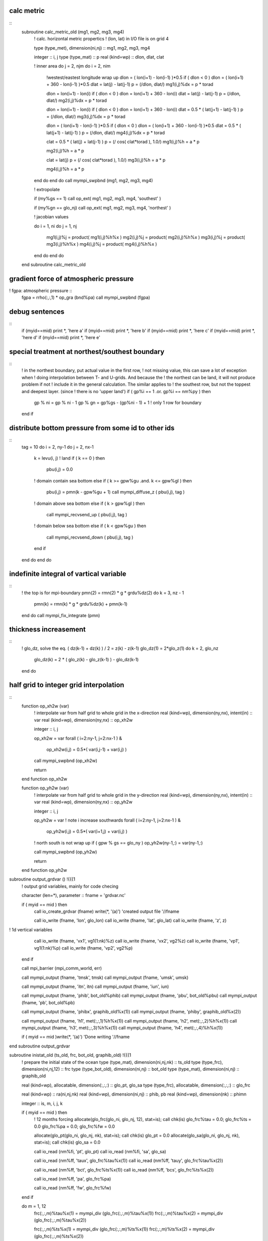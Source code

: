 .. snippets have been discard but may be usefull in future

calc metric
===========

::
  subroutine calc_metric_old (mg1, mg2, mg3, mg4)
    ! calc. horizontal metric propertics
    ! (lon, lat) in I/O file is on grid 4

    type (type_met), dimension(ni,nj) :: mg1, mg2, mg3, mg4

    integer :: i, j
    type (type_mat) :: p
    real (kind=wp) :: dlon, dlat, clat

    ! inner area
    do j = 2, njm
    do i = 2, nim
      !westest/eastest longitude wrap up
      dlon = ( lon(i+1) - lon(i-1) )*0.5
      if ( dlon < 0 ) dlon = ( lon(i+1) + 360 - lon(i-1) )*0.5
      dlat = lat(j) - lat(j-1)
      p    = (/dlon, dlat/)
      mg1(i,j)%dx = p * torad

      dlon = lon(i+1) - lon(i)
      if ( dlon < 0 ) dlon = lon(i+1) + 360 - lon(i)
      dlat = lat(j) - lat(j-1)
      p    = (/dlon, dlat/)
      mg2(i,j)%dx = p * torad

      dlon = lon(i+1) - lon(i)
      if ( dlon < 0 ) dlon = lon(i+1) + 360 - lon(i)
      dlat = 0.5 * ( lat(j+1) - lat(j-1) )
      p    = (/dlon, dlat/)
      mg3(i,j)%dx = p * torad

      dlon = ( lon(i+1) - lon(i-1) )*0.5
      if ( dlon < 0 ) dlon = ( lon(i+1) + 360 - lon(i-1) )*0.5
      dlat = 0.5 * ( lat(j+1) - lat(j-1) )
      p    = (/dlon, dlat/)
      mg4(i,j)%dx = p * torad

      clat = 0.5 * ( lat(j) + lat(j-1) )
      p    = (/ cos( clat*torad ), 1.0/)
      mg1(i,j)%h = a * p

      mg2(i,j)%h = a * p

      clat = lat(j)
      p    = (/ cos( clat*torad ), 1.0/)
      mg3(i,j)%h = a * p

      mg4(i,j)%h = a * p
    end do
    end do
    call mympi_swpbnd (mg1, mg2, mg3, mg4)

    ! extropolate

    if (my%gs == 1)      call op_ext( mg1, mg2, mg3, mg4, 'southest' )

    if (my%gn == glo_nj) call op_ext( mg1, mg2, mg3, mg4, 'northest' )

    ! jacobian values

    do i = 1, ni
    do j = 1, nj
      mg1(i,j)%j  = product( mg1(i,j)%h%x )
      mg2(i,j)%j  = product( mg2(i,j)%h%x )
      mg3(i,j)%j  = product( mg3(i,j)%h%x )
      mg4(i,j)%j  = product( mg4(i,j)%h%x )
    end do
    end do
  end subroutine calc_metric_old

gradient force of atmospheric pressure
======================================
! fgpa: atmospheric pressure ::
  fgpa = rrho(:,:,1) * op_gra (bnd%pa)
  call mympi_swpbnd (fgpa)

debug sentences
===============
::
  if (myid==mid) print *, 'here a'
  if (myid==mid) print *, 'here b'
  if (myid==mid) print *, 'here c'
  if (myid==mid) print *, 'here d'
  if (myid==mid) print *, 'here e'

special treatment at northest/southest boundary
===============================================
::
  ! in the northest boundary, put actual value in the first row, 
  !   not missing value, this can save a lot of exception when 
  !   doing interpolation between T- and U-grids. And because the 
  !   the northest can be land, it will not produce problem if not
  !   include it in the general calculation. The similar applies to
  !   the southest row, but not the toppest and deepest layer. (since
  !   there is no 'upper land')
  if ( gp%i == 1 .or. gp%i == nm%py ) then
    gp % ni = gp % ni - 1
    gp % gn = gp%gs - (gp%ni - 1) + 1 ! only 1 row for boundary
  end if



distribute bottom pressure from some id to other ids
====================================================

::
  tag = 10
  do i = 2, ny-1
  do j = 2, nx-1
    k = levu(i, j)
    ! land
    if ( k == 0 ) then
      pbu(i,j) = 0.0
    ! domain contain sea bottom
    else if ( k >= gpw%gu .and. k <= gpw%gl ) then
      pbu(i,j) = pmn(k - gpw%gu + 1)
      call mympi_diffuse_z ( pbu(i,j), tag )
    ! domain above sea bottom
    else if ( k > gpw%gl ) then
      call mympi_recvsend_up ( pbu(i,j), tag )
    ! domain below sea bottom
    else if ( k < gpw%gu ) then
      call mympi_recvsend_down ( pbu(i,j), tag )
    end if
  end do
  end do

indefinite integral of vartical variable
========================================

::
    ! the top is for mpi-boundary
    pmn(2) = rmn(2) * g * grdu%dz(2)
    do k = 3, nz - 1
      pmn(k) = rmn(k) * g * grdu%dz(k) + pmn(k-1)
    end do
    call mympi_fix_integrate (pmn)

thickness increasement
======================

::
  ! glo_dz, solve the eq. ( dz(k-1) + dz(k) ) / 2 = z(k) - z(k-1)
  glo_dz(1) = 2*glo_z(1)
  do k = 2, glo_nz
    glo_dz(k) = 2 * ( glo_z(k) - glo_z(k-1) ) - glo_dz(k-1) 
  end do

half grid to integer grid interpolation
=======================================

::
  function op_xh2w (var)
    ! interpolate var from half grid to whole grid in the x-direction
    real (kind=wp), dimension(ny,nx), intent(in) :: var
    real (kind=wp), dimension(ny,nx) :: op_xh2w

    integer :: i, j

    op_xh2w = var
    forall ( i=2:ny-1, j=2:nx-1 ) &
        op_xh2w(i,j) = 0.5*( var(i,j-1) + var(i,j) )
    call mympi_swpbnd (op_xh2w)

    return
  end function op_xh2w

  function op_yh2w (var)
    ! interpolate var from half grid to whole grid in the y-direction
    real (kind=wp), dimension(ny,nx), intent(in) :: var
    real (kind=wp), dimension(ny,nx) :: op_yh2w

    integer :: i, j

    op_yh2w = var
    ! note i increase southwards
    forall ( i=2:ny-1, j=2:nx-1 ) &
        op_yh2w(i,j) = 0.5*( var(i+1,j) + var(i,j) )

    ! north south is not wrap up
    if ( gpw % gs == glo_ny ) op_yh2w(ny-1,:) = var(ny-1,:)

    call mympi_swpbnd (op_yh2w)

    return
  end function op_yh2w

subroutine output_grdvar () !{{{1
  ! output grid variables, mainly for code checing

  character (len=*), parameter :: fname = 'grdvar.nc'

  if ( myid == mid ) then
    call io_create_grdvar (fname)
    write(*, '(a)') 'created output file '//fname

    call io_write (fname, 'lon', glo_lon)
    call io_write (fname, 'lat', glo_lat)
    call io_write (fname, 'z',   z)

!     1d vertical variables
    call io_write (fname, 'vx1', vg1(1:nk)%z)
    call io_write (fname, 'vx2', vg2%z)
    call io_write (fname, 'vp1', vg1(1:nk)%p)
    call io_write (fname, 'vp2', vg2%p)
  end if

  call mpi_barrier (mpi_comm_world, err)

  call mympi_output (fname, 'tmsk', tmsk)
  call mympi_output (fname, 'umsk', umsk)

  call mympi_output (fname, 'itn', itn)
  call mympi_output (fname, 'iun', iun)

  call mympi_output (fname, 'phib', bot_old%phib)
  call mympi_output (fname, 'pbu', bot_old%pbu)
  call mympi_output (fname, 'pb', bot_old%pb)

  call mympi_output (fname, 'phibx', graphib_old%x(1))
  call mympi_output (fname, 'phiby', graphib_old%x(2))

  call mympi_output (fname, 'h1', met(:,:,1)%h%x(1))
  call mympi_output (fname, 'h2', met(:,:,2)%h%x(1))
  call mympi_output (fname, 'h3', met(:,:,3)%h%x(1))
  call mympi_output (fname, 'h4', met(:,:,4)%h%x(1))

  if ( myid == mid )write(*, '(a)') 'Done writing '//fname

end subroutine output_grdvar

subroutine inistat_old (ts_old, frc, bot_old, graphib_old) !{{{1
  ! prepare the initial state of the ocean
  type (type_mat), dimension(ni,nj,nk) :: ts_old
  type (type_frc), dimension(ni,nj,12) :: frc
  type (type_bot_old), dimension(ni,nj) :: bot_old
  type (type_mat), dimension(ni,nj) :: graphib_old

  real (kind=wp), allocatable, dimension(:,:,:) :: glo_pt, glo_sa
  type (type_frc), allocatable, dimension(:,:,:) :: glo_frc

  real (kind=wp) :: ra(ni,nj,nk)
  real (kind=wp), dimension(ni,nj) :: phib, pb
  real (kind=wp), dimension(nk) :: phimn

  integer :: is, m, i, j, k

  if ( myid == mid ) then
    ! 12 months forcing
    allocate(glo_frc(glo_ni, glo_nj, 12), stat=is); call chk(is)
    glo_frc%tau = 0.0; glo_frc%ts = 0.0
    glo_frc%pa = 0.0; glo_frc%fw = 0.0

    allocate(glo_pt(glo_ni, glo_nj, nk), stat=is); call chk(is)
    glo_pt = 0.0
    allocate(glo_sa(glo_ni, glo_nj, nk), stat=is); call chk(is)
    glo_sa = 0.0

    call io_read (nm%fi, 'pt',  glo_pt)
    call io_read (nm%fi, 'sa',  glo_sa)

    call io_read (nm%ff, 'taux', glo_frc%tau%x(1)) 
    call io_read (nm%ff, 'tauy', glo_frc%tau%x(2)) 

    call io_read (nm%ff, 'bct', glo_frc%ts%x(1)) 
    call io_read (nm%ff, 'bcs', glo_frc%ts%x(2)) 

    call io_read (nm%ff, 'pa', glo_frc%pa) 

    call io_read (nm%ff, 'fw', glo_frc%fw) 
  end if

  do m = 1, 12
    frc(:,:,m)%tau%x(1) = mympi_div (glo_frc(:,:,m)%tau%x(1))
    frc(:,:,m)%tau%x(2) = mympi_div (glo_frc(:,:,m)%tau%x(2))

    frc(:,:,m)%ts%x(1) = mympi_div (glo_frc(:,:,m)%ts%x(1))
    frc(:,:,m)%ts%x(2) = mympi_div (glo_frc(:,:,m)%ts%x(2))

    frc(:,:,m)%pa = mympi_div (glo_frc(:,:,m)%pa)
    frc(:,:,m)%fw  = mympi_div (glo_frc(:,:,m)%fw)

  end do

  ! forcing on land set to zero (no forcing)
  !!! potential bug, missing is not all at land of input file
!  where (spread(itn, 3, 12) == 0)
  where (frc%tau%x(1) == missing_float)
    frc%tau%x(1) = 0.0 
    frc%tau%x(2) = 0.0 
    frc%ts%x(1) = 0.0 
    frc%ts%x(2) = 0.0 
    frc%pa = 0.0 
    frc%fw = 0.0 
  end where

  ! initial (T, S)
  ts_old%x(1)  = mympi_div (glo_pt)
  ts_old%x(2)  = mympi_div (glo_sa)

  ! sea bottom pressure, geoptential height
  phimn(1) = - g * vg2(1)%dz
  do k = 2, nk
    phimn(k) = phimn(k-1)  - g * vg2(k)%dz
  end do

  do j = 1, nj
  do i = 1, ni
    k = itn(i, j)
    if ( k == 0 ) then
      bot_old(i,j)%phib = 0.0
    else
      bot_old(i,j)%phib = phimn(k)
      bot_old(i,j)%pb = vg1(k)%p
    end if
  end do
  end do

  graphib_old = op_gra_to3 (bot_old%phib)

  ra(:,:,:) = umsk * spread(spread(vg2%dp, 1, nj), 1, ni)
  bot_old(:,:)%pbu  = sum(ra(:,:,:), 3)

  ! in case of 1/pb, set to 0.1Pa in land
  where( itn == 0 ) bot_old%pb  = 0.1
  where( iun == 0 ) bot_old%pbu = 0.1

end subroutine inistat_old

function op_vint_r3d_old (var, topo, vg)!{{{1
  ! vertical integration from sea surface to sea bottom
  real (kind=wp), intent(in) :: var(:,:,:)
  integer, intent(in) :: topo(:,:)
  type (type_vg), intent(in) :: vg(:)

  real (kind=wp), dimension(ni,nj) :: op_vint_r3d_old

  integer :: i, j, n

  op_vint_r3d_old(:,:) = 0.0

  do j = 1, nj
  do i = 1, ni
    n = topo(i,j)
    if ( n > 0 ) then
      op_vint_r3d_old(i,j) = sum( var(i,j,1:n) * vg(1:n)%dp )
    end if
  end do
  end do

  ! scale factor resulting from integration of sigma coord.
  op_vint_r3d_old = op_vint_r3d_old / bot_old%pbu

end function op_vint_r3d_old

function ter_r2d_old(var, di) !{{{1
  ! interpolate from one grid to another
  ! di indicates directions
  real (kind=wp), intent(in) :: var(:,:)
  character (len=*), intent(in) :: di

  real (kind=wp), dimension(ni,nj) :: ter_r2d_old

  if      ( di == '1->2' ) then
    ter_r2d_old(1:nim,:) = 0.5 * ( var(1:nim,:) + var(2:ni,:) )
    ter_r2d_old(ni,:)    = 0.0

  else if ( di == '1->3' ) then
    ter_r2d_old(1:nim,1:njm) = &
      ( var(1:nim,1:njm) + var(1:nim,2:nj) + &
        var(2:ni, 1:njm) + var(2:ni, 2:nj) ) * 0.25
    ter_r2d_old(ni,:) = 0.0
    ter_r2d_old(:,nj) = 0.0

  else if ( di == '1->4' ) then
    ter_r2d_old(:,1:njm) = 0.5 * ( var(:,1:njm) + var(:,2:nj) )
    ter_r2d_old(:,nj)    = 0.0

  else if ( di == '2->3' ) then
    ter_r2d_old(:,1:njm) = 0.5 * ( var(:,1:njm) + var(:,2:nj) )
    ter_r2d_old(:,nj)    = 0.0

  else if ( di == '3->1' ) then
    ter_r2d_old(2:ni,2:nj) = &
      ( var(2:ni,2:nj)  + var(1:nim,2:nj) + &
        var(2:ni,1:njm) + var(1:nim,1:njm) ) * 0.25
    ter_r2d_old(1,:) = 0.0
    ter_r2d_old(:,1) = 0.0

  else if ( di == '3->2' ) then
    ter_r2d_old(:,2:nj) = 0.5 * ( var(:,2:nj) + var(:,1:njm) )
    ter_r2d_old(:,1)    = 0.0

  else if ( di == '3->4' ) then
    ter_r2d_old(2:ni,:) = 0.5 * ( var(2:ni,:) + var(1:nim,:) )
    ter_r2d_old(1,:)    = 0.0

  else if ( di == '4->3' ) then
    ter_r2d_old(1:nim,:) = 0.5 * ( var(1:nim,:) + var(2:ni,:) )
    ter_r2d_old(ni,:)    = 0.0

  else
    print *, 'unhandled interpolate indicator '//di//' in ter_r2d_old of mod_op'
  end if
end function ter_r2d_old

function op_px_r2d ( var )  !{{{1
  ! (partial var) / (partial x1), not include metric effects
  ! grid of var and direction of difference indicate by gd
  ! It is the caller's responsibility to swap bondaries
  type (type_gvar_r2d), intent(in) :: var
  type (type_gvar_r2d) :: op_px_r2d

  integer :: is, hg

  allocate(op_px_r2d%v(ni,nj), stat = is); call chk(is)

  op_px_r2d%v = 0.0

  op_px_r2d%vg = var%vg

  if      ( var%hg == 1 ) then
    op_px_r2d%hg = 2
  else if ( var%hg == 2 ) then
    op_px_r2d%hg = 1

  else if ( var%hg == 3 ) then
    op_px_r2d%hg = 4
  else if ( var%hg == 4 ) then
    op_px_r2d%hg = 3

  else
    stop 'unhandled value of var%hg in ter_r2d of mod_op'
  end if

  if ( var%hg == 1 .or. var%hg == 4 ) then
    op_px_r2d%v(1:nim,:) = var%v(2:ni,:) - var%v(1:nim,:)
  else
    op_px_r2d%v(2:ni,:)  = var%v(2:ni,:) - var%v(1:nim,:)
  end if

  op_px_r2d%v = op_px_r2d%v / met(:,:,op_px_r2d%hg)%dx%x(1)

end function op_px_r2d

function op_py_r2d ( var )  !{{{1
  ! (partial var) / (partial x2), not include metric effects
  ! grid of var and direction of difference indicate by gd
  ! It is the caller's responsibility to swap bondaries
  type (type_gvar_r2d), intent(in) :: var
  type (type_gvar_r2d) :: op_py_r2d

  integer :: is, hg

  allocate(op_py_r2d%v(ni,nj), stat = is); call chk(is)

  op_py_r2d%v = 0.0

  op_py_r2d%vg = var%vg

  if      ( var%hg == 1 ) then
    op_py_r2d%hg = 4
  else if ( var%hg == 4 ) then
    op_py_r2d%hg = 1

  else if ( var%hg == 2 ) then
    op_py_r2d%hg = 3
  else if ( var%hg == 3 ) then
    op_py_r2d%hg = 2

  else
    stop 'unhandled value of var%hg in ter_r2d of mod_op'
  end if

  if ( var%hg == 1 .or. var%hg == 2 ) then
    op_py_r2d%v(:,1:njm) = var%v(:,2:nj) - var%v(:,1:njm)
  else
    op_py_r2d%v(:,2:nj)  = var%v(:,2:nj) - var%v(:,1:njm)
  end if

  op_py_r2d%v = op_py_r2d%v / met(:,:,op_py_r2d%hg)%dx%x(2)

end function op_py_r2d

function op_dq_r3d ( var, gd )  !{{{1
  ! difference quotient
  ! grid of var and direction of difference indicate by gd
  real (kind=wp), dimension(:,:,:), intent(in) :: var
  character (len=*), intent(in) :: gd
  real (kind=wp), dimension(ni,nj,nk) :: op_dq_r3d

  integer :: k

  do k = 1, nk
    op_dq_r3d(:,:,k) = op_dq_r2d( var(:,:,k), gd )
  end do

end function op_dq_r3d

function op_dq_r2d ( var, gd )  !{{{1
  ! difference quotient
  ! grid of var and direction of difference indicate by gd
  real (kind=wp), dimension(:,:), intent(in) :: var
  character (len=*), intent(in) :: gd
  real (kind=wp), dimension(ni,nj) :: op_dq_r2d

  if      ( gd == 'g1x1' ) then
    ! shift eastward half-grid, result on grid 2 
    op_dq_r2d(1:nim,:) = &
    ( var(2:ni,:) - var(1:nim,:) ) / met(1:nim,:,2)%dx%x(1)
    op_dq_r2d(ni,:) = 0.0

  else if ( gd == 'g2x1' ) then
    ! shift westward half-grid, result on grid 1
    op_dq_r2d(2:ni,:) = &
    ( var(2:ni,:) - var(1:nim,:) ) / met(2:ni,:,1)%dx%x(1)
    op_dq_r2d(1,:) = 0.0

  else if ( gd == 'g3x1' ) then
    ! shift westward half-grid, result on grid 4
    op_dq_r2d(2:ni,:) = &
    ( var(2:ni,:) - var(1:nim,:) ) / met(2:ni,:,4)%dx%x(1)
    op_dq_r2d(1,:) = 0.0

  else if ( gd == 'g4x1' ) then
    ! shift eastward half-grid, result on grid 3
    ! note that the grid 'shift back' to grid 3, because it
    !   was shift forward from g3 to g4, so the left hand side
    !   is op_dq_r2d(1:nim,:), not op_dq_r2d(2:ni,:)
    op_dq_r2d(1:nim,:) = &
    ( var(2:ni,:) - var(1:nim,:) ) / met(1:nim,:,3)%dx%x(1)
    op_dq_r2d(ni,:) = 0.0

  else if ( gd == 'g1x2' ) then
    ! shift northward half-grid, result on grid 4
    op_dq_r2d(:,1:njm) = &
    ( var(:,2:nj) - var(:,1:njm) ) / met(:,1:njm,4)%dx%x(2)
    op_dq_r2d(:,nj) = 0.0

  else if ( gd == 'g2x2' ) then
    ! shift northward half-grid, result on grid 3
    op_dq_r2d(:,1:njm) = &
    ( var(:,2:nj) - var(:,1:njm) ) / met(:,1:njm,3)%dx%x(2)
    op_dq_r2d(:,nj) = 0.0

  else if ( gd == 'g3x2' ) then
    ! shift southward half-grid, result on grid 2
    op_dq_r2d(:,2:nj) = &
    ( var(:,2:nj) - var(:,1:njm) ) / met(:,2:nj,2)%dx%x(2)
    op_dq_r2d(:,1) = 0.0

  else if ( gd == 'g4x2' ) then
    ! shift southward half-grid, result on grid 1
    op_dq_r2d(:,2:nj) = &
    ( var(:,2:nj) - var(:,1:njm) ) / met(:,2:nj,1)%dx%x(2)
    op_dq_r2d(:,1) = 0.0

  else
    stop 'unhandled interpolate indicator in ter_r2d of mod_op'
  end if
end function op_dq_r2d

function gra_r2d_old (var, ga, gb, gc) !{{{1
  ! horizontal gradient operator for 2d scalar
  ! var on grid ga, output on gb, gc
  real (kind=wp),  dimension(ni,nj), intent(in) :: var
  type (type_stg), intent(in) :: ga, gb, gc

  type (type_mat), dimension(ni,nj) :: gra_r2d_old

  gra_r2d_old%x(1) = op_px1(var, ga, gb) / ( a * gb%rh1 )
  gra_r2d_old%x(2) = op_px2(var, ga, gc) / a

end function gra_r2d_old

function px3_gr3d_old ( var, hg, vg )  !{{{1
  ! (partial var) / (partial x3)
  ! upward is positive
  ! result horizontally in hg, vertically on vg (vg2)
  type (type_gvar_r3d), intent(in) :: var
  type (type_stg), target :: hg
  type (type_vstg), target :: vg
  real (kind=wp), dimension(ni,nj,nk) :: px3_gr3d_old

  real (kind=wp), dimension(ni,nj,nkp) :: temp
  integer :: d3

  if (.not.associated(var%g%vg, vg1)) &
    stop 'var should be on vg1 in px3_gr3d_old of mod_op'

  ! interpolate to the matching grid first
  if ( .not.associated(var%g%hg, hg) ) then
    temp = ter_r3d( var%v, var%g%hg, hg )
  else
    temp = var%v
  end if

  px3_gr3d_old = 0.0
  px3_gr3d_old(:,:,1:nk) = temp(:,:,1:nk) - temp(:,:,2:nkp)
  px3_gr3d_old = px3_gr3d_old / spread(spread(vg%dp,1,nj), 1, ni)

  ! no need to swap boundary horizontally
end function px3_gr3d_old

function op_adv_old (var) !{{{1
  ! calc. advection of horizontal pressure weighted velocity
  ! adv(var) = div(var v) - 0.5*var*div(v), v = (unu, unv, unw)
  ! var on the same grid as global up
  ! result g3
  type (type_gvar_r3d), intent(in) :: var
  real (kind=wp), dimension(ni,nj,nk) :: op_adv_old

  real (kind=wp), dimension(ni,nj,nk) :: unu, unv, u, v
  real (kind=wp), dimension(ni,nj,nkp) :: unw, w
  real (kind=wp), dimension(ni,nj) :: spbt
  integer :: is

  ! get unweighted velocity from global variables
  ! (they are on the same grid as weighted velocity)

  unw = wm%v / spread(pbt(tc)%v,3,nk)
  spbt = sqrt( op_ter(pbt(tc)%v, pbt(tc)%hg, g3%hg) )
  unu = up(tc)%x(1)%v / spread(spbt,3,nk) 
  unv = up(tc)%x(2)%v / spread(spbt,3,nk) 

  ! calc. -0.5*var*div(v)

  u = ter_r3d(unu, up(tc)%x(1)%g%hg, up(tc)%x(1)%g%hg%ew)
  v = ter_r3d(unv, up(tc)%x(2)%g%hg, up(tc)%x(2)%g%hg%ns)
  w = ter_r3d(unw, wm%g%hg, g3%hg)
  op_adv_old = - 0.5 * var%v * div_vec3d(u, v, w)

  ! calc. div(var v)

  u =  ter_r3d(var%v, up(tc)%x(1)%g%hg, up(tc)%x(1)%g%hg%ew) * u
  v =  ter_r3d(var%v, up(tc)%x(2)%g%hg, up(tc)%x(2)%g%hg%ns) * v
  w = vter_r3d(var%v, g3%vg, wm%g%vg)    * w
  op_adv_old = div_vec3d(u, v, w) + op_adv_old

end function op_adv_old

function div_vec3d (u, v, w) !{{{1
  ! 3d divergence of (u,v,w)
  ! care with the input parameters, this function does not 
  !   check the grids
  ! horizontally, (u,v,w) on (hg4, hg2, hg3), result on hg3
  ! vertically, (u,v,w) on (vg2, vg2, vg1), result on vg2
  real (kind=wp), dimension(ni,nj,nk) :: u, v
  real (kind=wp), dimension(ni,nj,nkp) :: w
  real (kind=wp), dimension(ni,nj,nk) :: div_vec3d

  div_vec3d = div_r3d(u, v, hg4, hg2, hg3) + &
              px3_r3d(w, hg3, hg3)

end function div_vec3d

subroutine ter_gm2d_old(va, vb) !{{{1
  ! grid variable interpolation from va to vb
  type (type_gvar_m2d), intent(in) :: va
  type (type_gvar_m2d) :: vb

  call ter_gr2d( va%x(1), vb%x(1) )
  call ter_gr2d( va%x(2), vb%x(2) )

end subroutine ter_gm2d_old

subroutine ter_gr2d_old(va, vb) !{{{1
  ! grid variable interpolation from va to vb
  type (type_gvar_r2d), intent(in) :: va
  type (type_gvar_r2d) :: vb

  vb%v = op_ter( va%v, va%hg, vb%hg )

end subroutine ter_gr2d_old

subroutine ter_gr3d(va, vb) !{{{1
  ! grid variable interpolation from va to vb
  type (type_gvar_r3d), intent(in) :: va
  type (type_gvar_r3d) :: vb

  if ( associated(va%g%vg, vb%g%vg) ) then 
    vb%v = op_ter( va%v, va%g%hg, vb%g%hg )
  else
    stop 'vg of va and vb in ter_gr3d of mod_gvar should be the same.'
  end if

end subroutine ter_gr3d

function gra_gr3d_old (var) !{{{1
  ! default horizontal gradient operator
  type (type_gvar_r3d) :: var
  type (type_gvar_m3d) :: gra_gr3d_old

  gra_gr3d_old%x(1) = px1_gr3d_old( var ) / ( a * var%g%hg%ew%rh1 )
  gra_gr3d_old%x(2) = px2_gr3d_old( var ) / a

end function gra_gr3d_old

function fri_gr3d (spbt, va, vb, vc, tau) !{{{1
  ! horizontal frictional force
  ! output is on the same grid as vb
  real (kind=wp), dimension(:,:), intent(in) :: spbt
  type (type_gvar_r3d), intent(in) :: va, vb, vc
  real (kind=wp), dimension(ni,nj) :: tau
  type (type_gvar_r3d) :: fri_gr3d

  type (type_gvar_r3d) :: wk
  type (type_gvar_m3d) :: wkgm3d
  real (kind=wp) :: mag
  integer :: is, i, j, k

  call cp_shape_gr3d_gm3d( va, va%g%ew, va%g%ns, wkgm3d )
  call cp_shape_gr3d( va, wk )
  ! horizontal viscosity

  call gra_gr3d( va, wkgm3d )
  call px1_gr3d( shift_ew_gr3d(vc), wk )
  fri_gr3d = 1.0/spbt * div_gm3d( pbt(tc)*wkgm3d ) + &
             cv1*vb + cv2*spbt*wk
  fri_gr3d = fri_gr3d * am

  ! vertical viscosity

  wk = g*rho0/spbt**2 * km * px3_gr3d_z( vb )

  ! surface boundary condition
  wk%v(:,:,1) = g*tau(:,:) / spbt(:,:)

  do i = 1, ni
  do j = 1, nj
    k = vb%g%lev(i,j)
    if ( k > 0 ) then ! bottom drag
      mag = sqrt( va%v(i,j,k)**2 + vc%v(i,j,k)**2 )
      wk%v(i,j,k+1) = g*cdbot*mag/spbt(i,j)
    end if
  end do
  end do

  fri_gr3d = fri_gr3d + px3_gr3d( wk )

  ! to prevent memory leakage
  call free_gr3d( wk ) 
  call free_gm3d( wkgm3d ) 

end function fri_gr3d

function px1_gr3d_old ( var )  !{{{1
  ! (partial var) / (partial x1), not include metric effects
  type (type_gvar_r3d) :: var
  type (type_gvar_r3d) :: px1_gr3d_old

  call cp_shape_gr3d( var, px1_gr3d_old )
  px1_gr3d_old%g => var%g%ew

  px1_gr3d_old%v = op_px1( var%v, var%g%hg, px1_gr3d_old%g%hg )

end function px1_gr3d_old

function px2_gr3d_old ( var )  !{{{1
  ! (partial var) / (partial x1), not include metric effects
  type (type_gvar_r3d) :: var
  type (type_gvar_r3d) :: px2_gr3d_old

  call cp_shape_gr3d( var, px2_gr3d_old )
  px2_gr3d_old%g => var%g%ns

  px2_gr3d_old%v = op_px2( var%v, var%g%hg, px2_gr3d_old%g%hg )

end function px2_gr3d_old

function r2d_plus_gr2d (va, vb)!{{{1
  ! grid variable addition
  real (kind=wp), intent(in) :: va(:,:)
  type (type_gvar_r2d), intent(in) :: vb
  type (type_gvar_r2d) :: r2d_plus_gr2d

  call cp_shape_gr2d( vb, r2d_plus_gr2d )
  r2d_plus_gr2d%v = va + vb%v

end function r2d_plus_gr2d

function m2d_plus_gm2d (va, vb)!{{{1
  ! grid variable addition
  type (type_mat), intent(in) :: va(:,:)
  type (type_gvar_m2d), intent(in) :: vb
  type (type_gvar_m2d) :: m2d_plus_gm2d

  m2d_plus_gm2d%x(1) = r2d_plus_gr2d( va%x(1), vb%x(1) )
  m2d_plus_gm2d%x(2) = r2d_plus_gr2d( va%x(2), vb%x(2) )

end function m2d_plus_gm2d

function vter_r3d_old(var, vga, vgb, dft) !{{{1
  ! interpolate vertically from grid vga to grid vgb
  real (kind=wp), intent(in) :: var(:,:,:)
  type (type_vstg), target :: vga, vgb
  real (kind=wp), optional :: dft
  real (kind=wp), allocatable:: vter_r3d_old(:,:,:)

  integer :: is, nda, ndb

  if ( vga%n == vgb%n ) &
    stop 'no need to interpolate in vter_r3d_old of mod_op'

  nda = size(vga%p)
  ndb = size(vgb%p)

  if ( size(var,3) /= nda ) &
    stop 'var and vga unmatch in vter_r3d_old of mod_op'

  allocate( vter_r3d_old(ni,nj,ndb), stat=is ); call chk(is)

  if ( present(dft) ) then
    vter_r3d_old = dft
  else
    vter_r3d_old = 0.0
  end if

  ! vg2 to vg1
  if ( vga%n == 2 ) then
    vter_r3d_old(:,:,2:nk) = ( var(:,:,1:nk-1) + var(:,:,2:nk) ) * 0.5
  ! from vg1 to vg2
  else
    vter_r3d_old(:,:,1:nk) = ( var(:,:,1:nk) + var(:,:,2:nkp) ) * 0.5
  end if

  ! no need to swap boundary horizontally

end function vter_r3d_old

function ter_r3d_old(var, hga, hgb, dft) !{{{1
  ! interpolate from grid hga to grid hgb
  real (kind=wp), intent(in) :: var(:,:,:)
  type (type_stg), target :: hga, hgb
  real (kind=wp), optional :: dft
  real (kind=wp), allocatable:: ter_r3d_old(:,:,:)

  integer :: k, d3, is

  d3 = size(var, 3)
  allocate( ter_r3d_old(ni,nj,d3), stat = is ); call chk(is)

  if ( present(dft) ) then
    ter_r3d_old = dft
  else
    ter_r3d_old = 0.0
  end if

  if ( hga%n == hgb%n ) then
    stop 'no need to interpolate in ter_r3d_old of mod_op'
  else if ( associated(hga%ew, hgb) ) then
    ter_r3d_old(1+hga%i:nim+hga%i,:,:) = &
    0.5 * ( var(1:nim,:,:) + var(2:ni,:,:) )
  else if ( associated(hga%ns, hgb) ) then
    ter_r3d_old(:,1+hga%j:njm+hga%j,:) = &
      0.5 * ( var(:,1:njm,:) + var(:,2:nj,:) )
  else if ( associated(hga%di, hgb) ) then
    ter_r3d_old(1+hga%i:nim+hga%i,1+hga%j:njm+hga%j,:) = &
      ( var(1:nim,1:njm,:) + var(1:nim,2:nj,:) + &
        var(2:ni, 1:njm,:) + var(2:ni, 2:nj,:) ) * 0.25
  else
    print *, 'unhandled relative position in ter_r3d_old of mod_op'
    stop
  end if

  call mympi_swpbnd (ter_r3d_old)

end function ter_r3d_old

function ter_r2d_old(var, hga, hgb, dft) !{{{1
  ! interpolate from grid hga to grid hgb
  real (kind=wp), intent(in) :: var(:,:)
  type (type_stg), target :: hga, hgb
  real (kind=wp), optional :: dft

  real (kind=wp), dimension(ni,nj) :: ter_r2d_old

  if ( present(dft) ) then
    ter_r2d_old = dft
  else
    ter_r2d_old = 0.0
  end if

  if ( hga%n == hgb%n ) then
    stop 'no need to interpolate in ter_r2d_old of mod_op'
  else if ( associated(hga%ew, hgb) ) then
    ter_r2d_old(1+hga%i:nim+hga%i,:) = &
    0.5 * ( var(1:nim,:) + var(2:ni,:) )
  else if ( associated(hga%ns, hgb) ) then
    ter_r2d_old(:,1+hga%j:njm+hga%j) = &
      0.5 * ( var(:,1:njm) + var(:,2:nj) )
  else if ( associated(hga%di, hgb) ) then
    ter_r2d_old(1+hga%i:nim+hga%i,1+hga%j:njm+hga%j) = &
      ( var(1:nim,1:njm) + var(1:nim,2:nj) + &
        var(2:ni, 1:njm) + var(2:ni, 2:nj) ) * 0.25
  else
    print *, 'unhandled relative position in ter_r2d_old of mod_op'
    stop
  end if

  call mympi_swpbnd (ter_r2d_old)

end function ter_r2d_old

function ter_i3d_old(var, hga, hgb, dft) !{{{1
  ! interpolate from grid hga to grid hgb
  integer, intent(in) :: var(:,:,:)
  type (type_stg), target :: hga, hgb
  integer, optional :: dft
  integer, allocatable:: ter_i3d_old(:,:,:)

  integer :: k, d3, is

  if ( hga%n == hgb%n ) stop 'no need to interpolate in ter_i3d_old of mod_op'

  d3 = size(var, 3)
  allocate( ter_i3d_old(ni,nj,d3), stat = is ); call chk(is)

  if ( present(dft) ) then
    ter_i3d_old = dft
  else
    ter_i3d_old = 0
  end if

  if      ( associated(hga%ew, hgb) ) then
    ter_i3d_old(1+hga%i:nim+hga%i,:,:) = &
    0.5 * ( var(1:nim,:,:) + var(2:ni,:,:) )
  else if ( associated(hga%ns, hgb) ) then
    ter_i3d_old(:,1+hga%j:njm+hga%j,:) = &
      0.5 * ( var(:,1:njm,:) + var(:,2:nj,:) )
  else if ( associated(hga%di, hgb) ) then
    ter_i3d_old(1+hga%i:nim+hga%i,1+hga%j:njm+hga%j,:) = &
      ( var(1:nim,1:njm,:) + var(1:nim,2:nj,:) + &
        var(2:ni, 1:njm,:) + var(2:ni, 2:nj,:) ) * 0.25
  else
    print *, 'unhandled relative position in ter_i3d_old of mod_op'
    stop
  end if

  call mympi_swpbnd (ter_i3d_old)

end function ter_i3d_old

function ter_i2d_old(var, hga, hgb, dft) !{{{1
  ! interpolate from grid hga to grid hgb
  integer, intent(in) :: var(:,:)
  type (type_stg), target :: hga, hgb
  integer, optional :: dft

  integer, dimension(ni,nj) :: ter_i2d_old

  if ( hga%n == hgb%n ) stop 'no need to interpolate in ter_i2d_old of mod_op'

  if ( present(dft) ) then
    ter_i2d_old = dft
  else
    ter_i2d_old = 0
  end if

  if      ( associated(hga%ew, hgb) ) then
    ter_i2d_old(1+hga%i:nim+hga%i,:) = &
    0.5 * ( var(1:nim,:) + var(2:ni,:) )
  else if ( associated(hga%ns, hgb) ) then
    ter_i2d_old(:,1+hga%j:njm+hga%j) = &
      0.5 * ( var(:,1:njm) + var(:,2:nj) )
  else if ( associated(hga%di, hgb) ) then
    ter_i2d_old(1+hga%i:nim+hga%i,1+hga%j:njm+hga%j) = &
      ( var(1:nim,1:njm) + var(1:nim,2:nj) + &
        var(2:ni, 1:njm) + var(2:ni, 2:nj) ) * 0.25
  else
    print *, 'unhandled relative position in ter_i2d_old of mod_op'
  end if

  call mympi_swpbnd (ter_i2d_old)

end function ter_i2d_old

function px1_r3d_old ( var, ga, gb )  !{{{1
  ! (partial var) / (partial x1), not include metric effects
  ! var on grid ga, result on grid pb
  real (kind=wp), intent(in) :: var(:,:,:)
  type (type_stg), target :: ga, gb
  real (kind=wp), allocatable, dimension(:,:,:) :: &
    px1_r3d_old, temp

  integer :: d3, is

  d3 = size(var, 3)

  allocate(px1_r3d_old(ni,nj,d3), stat = is); call chk(is)
  allocate(temp(ni,nj,d3), stat = is); call chk(is)

  ! interpolate to the matching grid first
  if ( .not. associated(gb%ew, ga) ) then
    call ter_r3d(temp, var, ga, gb%ew )
  else
    temp = var
  end if

  px1_r3d_old = 0.0

  px1_r3d_old(1+ga%i:nim+ga%i,:,:) = &
    temp(2:ni,:,:) - temp(1:nim,:,:)

  px1_r3d_old = px1_r3d_old / spread(gb%dx%x(1),3,d3)

  call mympi_swpbnd( px1_r3d_old)

end function px1_r3d_old

function px1_r2d_old ( var, ga, gb )  !{{{1
  ! (partial var) / (partial x1), not include metric effects
  ! var on grid ga, result on grid pb
  real (kind=wp), intent(in) :: var(:,:)
  type (type_stg), target :: ga, gb
  real (kind=wp), dimension(ni,nj) :: px1_r2d_old

  real (kind=wp), dimension(ni,nj) :: temp

  ! interpolate to the matching grid first
  if ( .not. associated(gb%ew, ga) ) then
    call ter_r2d( temp, var, ga, gb%ew )
  else
    temp = var
  end if

  px1_r2d_old = 0.0

  px1_r2d_old(1+ga%i:nim+ga%i,:) = temp(2:ni,:) - temp(1:nim,:)

  px1_r2d_old = px1_r2d_old / gb%dx%x(1)

  call mympi_swpbnd( px1_r2d_old)
end function px1_r2d_old

function px2_r3d_old ( var, ga, gb )  !{{{1
  ! (partial var) / (partial x2), not include metric effects
  ! var on grid ga, result on grid pb
  real (kind=wp), intent(in) :: var(:,:,:)
  type (type_stg), target :: ga, gb
  real (kind=wp), allocatable, dimension(:,:,:) :: &
    px2_r3d_old, temp

  integer :: d3, is

  d3 = size(var, 3)

  allocate(px2_r3d_old(ni,nj,d3), stat = is); call chk(is)
  allocate(temp(ni,nj,d3), stat = is); call chk(is)

  ! interpolate to the matching grid first
  if ( associated(gb%ns, ga) ) then
    temp = var
  else
    call ter_r3d( temp, var, ga, gb%ns )
  end if

  px2_r3d_old = 0.0

  px2_r3d_old(:,1+ga%j:njm+ga%j,:) = temp(:,2:nj,:) - temp(:,1:njm,:)
  px2_r3d_old = px2_r3d_old / spread(gb%dx%x(2),3,d3)

  call mympi_swpbnd( px2_r3d_old)
    
end function px2_r3d_old

function px2_r2d_old ( var, ga, gb )  !{{{1
  ! (partial var) / (partial x2), not include metric effects
  ! var on grid ga, result on grid pb
  real (kind=wp), intent(in) :: var(:,:)
  type (type_stg), target :: ga, gb
  real (kind=wp), dimension(ni,nj) :: px2_r2d_old

  real (kind=wp), dimension(ni,nj) :: temp

  ! interpolate to the matching grid first
  if ( .not. associated(gb%ns, ga) ) then
    call ter_r2d( temp, var, ga, gb%ns )
  else
    temp = var
  end if

  px2_r2d_old = 0.0

  px2_r2d_old(:,1+ga%j:njm+ga%j) = temp(:,2:nj) - temp(:,1:njm)

  px2_r2d_old = px2_r2d_old / gb%dx%x(2)

  call mympi_swpbnd( px2_r2d_old)

end function px2_r2d_old

function px3_r3d ( var )  !{{{1
  ! default (partial var) / (partial x3)
  ! upward is positive
  ! vertically, var on vg1, result on vg2
  real (kind=wp), dimension(ni,nj,nkp) :: var
  type (type_stg), target :: hga, hgb
  real (kind=wp), dimension(ni,nj,nk) :: px3_r3d

  integer :: d3

  d3 = size(var, 3)

  if (d3 == nkp) then
    px3_r3d = 0.0
    px3_r3d(:,:,1:nk) = var(:,:,1:nk) - var(:,:,2:nkp)
    px3_r3d = px3_r3d / spread(spread(vg2%dp,1,nj), 1, ni)
  else
    stop 'var should vertically on vg1 in px3_r3d in mod_op'
  end if

  ! no need to swap boundary horizontally
end function px3_r3d

function px3_r3d_ter ( var, hga, hgb )  !{{{1
  ! (partial var) / (partial x3)
  ! upward is positive
  ! var horizontally on hga, vertically on vg1
  ! result horizontally in hgb, vertically on vg2
  real (kind=wp), dimension(ni,nj,nkp) :: var
  type (type_stg), target :: hga, hgb
  real (kind=wp), dimension(ni,nj,nk) :: px3_r3d_ter

  real (kind=wp), dimension(ni,nj,nkp) :: temp
  integer :: d3

  d3 = size(var, 3)
  if (d3 /= nkp) &
    stop 'var should vertically on vg1 in px3_r3d_ter in mod_op'

  call ter_r3d( temp, var, hga, hgb )

  px3_r3d_ter = 0.0
  px3_r3d_ter(:,:,1:nk) = temp(:,:,1:nk) - temp(:,:,2:nkp)
  px3_r3d_ter = px3_r3d_ter / spread(spread(vg2%dp,1,nj), 1, ni)

  ! no need to swap boundary horizontally
end function px3_r3d_ter

function div_m3d (var, ga, gb, gc) !{{{1
  ! horizontal divergence operator for 3d vector
  ! var on grid (ga, gb), result on grid gc
  type (type_mat), dimension(:,:,:), intent(in) :: var
  type (type_stg), intent(in) :: ga, gb, gc
  real (kind=wp), dimension(ni,nj,nk) :: div_m3d

  div_m3d = div_r3d (var%x(1), var%x(2), ga, gb, gc)

end function div_m3d

function div_r3d (va, vb, ga, gb, gc) !{{{1
  ! horizontal divergence operator for 3d vector (va, vb)
  ! (va, vb) on grid (ga, gb), result on grid gc
  real (kind=wp), dimension(ni,nj,nk), intent(in) :: va, vb
  type (type_stg), intent(in) :: ga, gb, gc

  real (kind=wp), dimension(ni,nj,nk) :: div_r3d, wka, wkb, wk

  wk = spread(gb%rh1,3,nk)
  call px1_r3d( wka, va, ga, gc )
  call px2_r3d( wkb, vb*wk, gb, gc)
  div_r3d = wka + wkb

  wk = spread(gc%rh1,3,nk)
  div_r3d = div_r3d / (a * wk)

end function div_r3d

function div_m2d (var, ga, gb, gc) !{{{1
  ! horizontal divergence operator for 2d vector (va, vb)
  ! (va, vb) on grid (ga, gb), result on grid gc
  type (type_mat), dimension(:,:), intent(in) :: var
  type (type_stg), intent(in) :: ga, gb, gc
  real (kind=wp), dimension(ni,nj) :: div_m2d, wk

  call px1_r2d( wk, var%x(1), ga, gc )
  div_m2d = wk
  call px2_r2d( wk, var%x(2)*gb%rh1, gb, gc )
  div_m2d = div_m2d + wk

  div_m2d = div_m2d / (a * gc%rh1)

end function div_m2d

function div_r2d (va, vb, ga, gb, gc) !{{{1
  ! horizontal divergence operator for 2d vector (va, vb)
  ! (va, vb) on grid (ga, gb), result on grid gc
  real (kind=wp), dimension(ni,nj), intent(in) :: va, vb
  type (type_stg), intent(in) :: ga, gb, gc

  real (kind=wp), dimension(ni,nj) :: div_r2d, wk

  call px1_r2d( wk, va, ga, gc )
  div_r2d = wk
  call px2_r2d( wk, vb*gb%rh1, gb, gc )
  div_r2d = div_r2d + wk

  div_r2d = div_r2d / (a * gc%rh1)

end function div_r2d

function gra_r3d (var, ga, gb, gc) !{{{1
  ! horizontal gradient operator for 3d scalar
  ! var on grid ga, output on (gb, gc)
  real (kind=wp),  dimension(:,:,:), intent(in) :: var
  type (type_stg) :: ga, gb, gc
  type (type_mat), allocatable :: gra_r3d(:,:,:)

  integer :: k, d3, is

  d3 = size(var, 3)

  allocate( gra_r3d(ni,nj,d3), stat = is); call chk(is)

  call px1_r3d( gra_r3d%x(1), var, ga, gb)
  gra_r3d%x(1) = gra_r3d%x(1) / ( a * spread(gb%rh1,3,d3) )
  call px2_r3d( gra_r3d%x(2), var, ga, gc)
  gra_r3d%x(2) = gra_r3d%x(2) / a

end function gra_r3d

function gra_r2d (var, hga, hgb, hgc) !{{{1
  ! horizontal gradient operator
  ! var on grid hga, output on (hgb, hgc)
  real (kind=wp),  dimension(ni,nj), intent(in) :: var
  type (type_stg), target :: hga, hgb, hgc
  type (type_gvar_m2d) :: gra_r2d

  integer :: is

  allocate(gra_r2d%x(1)%v(ni,nj), stat=is); call chk(is)
  allocate(gra_r2d%x(2)%v(ni,nj), stat=is); call chk(is)
  gra_r2d%x(1)%hg => hgb; gra_r2d%x(2)%hg => hgc

  call px1_r2d( gra_r2d%x(1)%v, var, hga, hgb )
  gra_r2d%x(1)%v = gra_r2d%x(1)%v / ( a * hgb%rh1 )
  call px2_r2d( gra_r2d%x(2)%v, var, hga, hgc )
  gra_r2d%x(2)%v = gra_r2d%x(2)%v / a

end function gra_r2d

function lap_r2d (var, ga, gb) !{{{1
  ! horizontal Laplacian operator
  ! var on grid ga, output on grid gb
  real (kind=wp), dimension(:,:), intent(in) :: var
  type (type_stg), intent(in) :: ga, gb

  real (kind=wp), dimension(ni,nj) :: lap_r2d, wka, wkb
  
  call px1_r2d( wka, var, ga, gb%ew )
  wka = wka / gb%ew%rh1 
  call px1_r2d( wkb, wka, gb%ew, gb )
  lap_r2d = wkb

  call px2_r2d( wka, var, ga, gb%ns )
  wka = wka * gb%ns%rh1
  call px2_r2d( wkb, wka, gb%ns, gb )
  lap_r2d = lap_r2d + wkb

  lap_r2d = lap_r2d / ( a*a*gb%rh1 )

end function lap_r2d

function vint_r3d (var, grd)!{{{1
  ! vertical integration from sea surface to sea bottom
  ! result divided by a factor of pb
  real (kind=wp), intent(in) :: var(:,:,:)
  type (type_stg3d) :: grd

  real (kind=wp), dimension(ni,nj) :: vint_r3d
  real (kind=wp), dimension(ni,nj,nk) :: dp3d

  dp3d = spread( spread(grd%vg%dp(1:nk),1,nj), 1, ni )
  vint_r3d = sum(var * dp3d * grd%msk, 3) / grd%pb

end function vint_r3d

function vint_m3d (var, ga, gb)!{{{1
  ! vertical integration from the first to the bottom layer
  type (type_mat), intent(in) :: var(:,:,:)
  type (type_stg3d) :: ga, gb
  type (type_mat), dimension(ni,nj) :: vint_m3d

  vint_m3d%x(1) = vint_r3d( var%x(1), ga )
  vint_m3d%x(2) = vint_r3d( var%x(2), gb )

end function vint_m3d

function r3d_div_r2d (va, vb)!{{{1
  ! 2d real array multiply the same dimension matrix array
  real (kind=wp),  dimension(:,:,:), intent(in) :: va
  real (kind=wp),  dimension(:,:), intent(in) :: vb
  real (kind=wp), allocatable, dimension(:,:,:) :: r3d_div_r2d

  integer :: d(3), is

  d = shape(va)

  allocate( r3d_div_r2d(d(1),d(2),d(3)), stat=is )
  call chk(is)

  r3d_div_r2d = va / spread(vb,3,d(3))

end function r3d_div_r2d

function m2d_div_i (m2d, i)!{{{1
  ! reload divided operator
  type (type_mat), dimension(:,:), intent(in) :: m2d
  integer, intent(in) :: i

  type (type_mat), allocatable, dimension(:,:) :: m2d_div_i

  integer :: d1, d2, is

  d1 = size(m2d, 1)
  d2 = size(m2d, 2)

  allocate( m2d_div_i(d1, d2), stat=is ); call chk(is)

  m2d_div_i%x(1) = m2d%x(1) / i
  m2d_div_i%x(2) = m2d%x(2) / i

end function m2d_div_i

pure function m2d_div_r (m2d, r)!{{{1
  ! reload divided operator
  type (type_mat), dimension(:,:), intent(in) :: m2d
  real (kind=wp), intent(in) :: r

  type (type_mat), allocatable, dimension(:,:) :: m2d_div_r

  integer :: d1, d2

  d1 = size(m2d, 1)
  d2 = size(m2d, 2)

  allocate( m2d_div_r(d1, d2) )

  m2d_div_r%x(1) = m2d%x(1) / r
  m2d_div_r%x(2) = m2d%x(2) / r

end function m2d_div_r

pure function m2d_div_r2d (va, vb)!{{{1
  ! reload divided operator
  type (type_mat), dimension(:,:), intent(in) :: va
  real (kind=wp), intent(in) :: vb(:,:)

  type (type_mat), allocatable, dimension(:,:) :: m2d_div_r2d

  integer :: d1, d2

  d1 = size(va, 1)
  d2 = size(va, 2)

  allocate( m2d_div_r2d(d1, d2) )

  m2d_div_r2d%x(1) = va%x(1) / vb
  m2d_div_r2d%x(2) = va%x(2) / vb

end function m2d_div_r2d

pure function m3d_minus_m3d (va, vb)!{{{1
  ! 2d matrix minus 2d matrix
  type (type_mat), dimension(:,:,:), intent(in) :: va, vb

  type (type_mat), allocatable, dimension(:,:,:) :: m3d_minus_m3d

  integer :: d1, d2, d3

  d1 = size(va, 1)
  d2 = size(va, 2)
  d2 = size(va, 3)

  allocate( m3d_minus_m3d(d1, d2, d3) )

  m3d_minus_m3d%x(1) = va%x(1)- vb%x(1)
  m3d_minus_m3d%x(2) = va%x(2)- vb%x(2)

end function m3d_minus_m3d

pure function m2d_minus_m2d (va, vb)!{{{1
  ! 2d matrix minus 2d matrix
  type (type_mat), dimension(:,:), intent(in) :: va, vb

  type (type_mat), allocatable, dimension(:,:) :: m2d_minus_m2d

  integer :: d1, d2

  d1 = size(va, 1)
  d2 = size(va, 2)

  allocate( m2d_minus_m2d(d1, d2) )

  m2d_minus_m2d%x(1) = va%x(1)- vb%x(1)
  m2d_minus_m2d%x(2) = va%x(2)- vb%x(2)

end function m2d_minus_m2d

pure function m1d_minus_m1d (va, vb)!{{{1
  ! 2d matrix minus 2d matrix
  type (type_mat), dimension(:), intent(in) :: va, vb

  type (type_mat), allocatable, dimension(:) :: m1d_minus_m1d

  integer :: d1

  d1 = size(va)

  allocate( m1d_minus_m1d(d1) )

  m1d_minus_m1d%x(1) = va%x(1)- vb%x(1)
  m1d_minus_m1d%x(2) = va%x(2)- vb%x(2)

end function m1d_minus_m1d

pure function m_plus_m (va, vb)!{{{1
  ! 2d matrix minus 2d matrix
  type (type_mat), intent(in) :: va, vb

  type (type_mat) :: m_plus_m

  m_plus_m%x = va%x + vb%x

end function m_plus_m

pure function m2d_plus_m2d (va, vb)!{{{1
  ! 2d matrix minus 2d matrix
  type (type_mat), dimension(:,:), intent(in) :: va, vb

  type (type_mat), allocatable, dimension(:,:) :: m2d_plus_m2d

  integer :: d1, d2

  d1 = size(va, 1)
  d2 = size(va, 2)

  allocate( m2d_plus_m2d(d1, d2) )

  m2d_plus_m2d%x(1) = va%x(1) + vb%x(1)
  m2d_plus_m2d%x(2) = va%x(2) + vb%x(2)

end function m2d_plus_m2d

subroutine fri_m3d (ans, spbt, u, v, up, vp, taux, tauy) !{{{1
  ! horizontal frictional force
  ! output is on the same grid as vp
  type (type_mat), dimension(:,:,:) :: ans
  real (kind=wp), dimension(:,:,:), intent(in) :: u, v, up, vp
  real (kind=wp), dimension(:,:), intent(in) :: spbt, taux, tauy

  real (kind=wp), dimension(ni,nj,nk) :: wk

  wk = - v
  call fri_r3d( ans%x(1), spbt, u, up, wk, taux )
  call fri_r3d( ans%x(2), spbt, v, vp, u,  tauy )

end subroutine fri_m3d

subroutine fri_gr3d (ans, spbt, v, vp, vc, tau) !{{{1
  ! horizontal frictional force
  ! ans is on the same grid as vp
  ! ans = 1/spbt*div(pbt*gra(v)) + cv1*vp + cv2*spbt*(p vc/ p x1) + vert.
  type (type_gvar_r3d) :: ans
  real (kind=wp), dimension(:,:), intent(in) :: spbt
  type (type_gvar_r3d), intent(in) :: &
    v, & ! unweighted velocity 
    vp, & ! pressure weighted velocity
    vc
  real (kind=wp), dimension(ni,nj), intent(in) :: tau

  type (type_gvar_r3d) :: wkgr3d
  type (type_gvar_m3d) :: wkgm3d
  real (kind=wp), dimension(ni,nj,nk) :: wk, wkb, spbt3d, pbt3da, pbt3db
  real (kind=wp), dimension(ni,nj) :: wkr2d
  real (kind=wp) :: mag
  integer :: is, i, j, k

  call arrays_cp_shape( v, wkgm3d%x(1) )
  call arrays_cp_shape( v, wkgm3d%x(2) )
  ans%g => vp%g
  spbt3d = spread(spbt, 3, nk)

  ! horizontal viscosity

  ! div(pbt*gra(v))
  call op_gra( wkgm3d, v )
  call op_ter( wkr2d, pbt%tc, pbt%hg, wkgm3d%x(1)%g%hg )
  pbt3da = spread( wkr2d, 3, nk )
  call op_ter( wkr2d, pbt%tc, pbt%hg, wkgm3d%x(2)%g%hg )
  pbt3db = spread( wkr2d, 3, nk )
  call div_r3d( wk, pbt3da*wkgm3d%x(1)%v, pbt3db*wkgm3d%x(2)%v, &
                wkgm3d%x(1)%g%hg, wkgm3d%x(2)%g%hg, vp%g%hg )
  ans%v = am%v/spbt3d * wk

  ! cv1*vp
  ans%v = ans%v + am%v*spread(cv1,3,nk)*vp%v

  ! cv2*spbt*(p vc/ p x1)
  call ter_r3d( wk, vc%v, vc%g%hg, vc%g%hg%ew )
  call op_px1( wkb, wk, vc%g%hg%ew, vp%g%hg )
  ans%v = ans%v + am%v*spread(cv2,3,nk)*spbt3d*wkb

  ! vertical viscosity

  ! oddly vertical difference respect to thickness (not pressure)
  allocate( wkgr3d%v(ni,nj,nkp), stat = is ); call chk(is)
  wkgr3d%g => vp%g%ud
  wkgr3d%v(:,:,2:nk) = vp%v(:,:,1:nk-1) - vp%v(:,:,2:nk)
  wkgr3d%v = wkgr3d%v / spread(spread(wkgr3d%g%vg%dz,1,nj), 1, ni)
  wkgr3d%v = g*rho0/(spread(spbt,3,nk))**2 * km%v * wkgr3d%v

  ! surface boundary condition
  wkgr3d%v(:,:,1) = g*tau(:,:) / spbt(:,:)

  do i = 1, ni
  do j = 1, nj
    k = vp%g%lev(i,j)
    if ( k > 0 ) then ! bottom drag
      mag = sqrt( v%v(i,j,k)**2 + vc%v(i,j,k)**2 )
      wkgr3d%v(i,j,k+1) = g*cdbot*mag/spbt(i,j)
    end if
  end do
  end do

  call px3_r3d( wk, wkgr3d%v )
  ans%v = ans%v + wk

  ! to prevent memory leakage
  call arrays_free( wkgr3d ) 
  call arrays_free( wkgm3d ) 

end subroutine fri_gr3d

subroutine fri_gm3d (ans, spbt, v, vp) !{{{1
  ! horizontal frictional force
  ! output is on the same grid as vp
  real (kind=wp), dimension(:,:), intent(in) :: spbt
  type (type_gvar_m3d), intent(in) :: v, vp
  type (type_gvar_m3d) :: ans
  type (type_gvar_r3d) :: wk

  call arrays_cp_shape( v%x(2), wk )
  wk%v = - v%x(2)%v

  call fri_gr3d( ans%x(1), spbt, v%x(1), vp%x(1), &
        wk, bnd%tau%x(1)%v )
  call fri_gr3d( ans%x(2), spbt, v%x(2), vp%x(2), &
    v%x(1), bnd%tau%x(2)%v )

  call arrays_free( wk )
end subroutine fri_gm3d

subroutine adv_gm3d (ans, var, u, w) !{{{1
  ! calc. advection of horizontal pressure weighted velocity var
  ! adv_gm3d(var) = div(var*v) - 0.5*var*div(v), 
  !   v = (u, w) are unweighted 3d velocity
  type (type_gvar_m3d) :: ans
  type (type_gvar_m3d), intent(in) :: var, u
  type (type_gvar_r3d), intent(in) :: w

  call adv_gr3d(ans%x(1), var%x(1), u, w)
  call adv_gr3d(ans%x(2), var%x(2), u, w)
end subroutine adv_gm3d

subroutine adv_gr3d (ans, var, u, w) !{{{1
  ! calc. advection of horizontal pressure weighted velocity var
  ! adv_gr3d(var) = div(var*v) - 0.5*var*div(v), 
  !   v = (u, w) are unweighted 3d velocity
  type (type_gvar_r3d) :: ans
  type (type_gvar_r3d), intent(in) :: var, w
  type (type_gvar_m3d), intent(in) :: u

  type (type_mat), dimension(ni,nj,nk) :: wkmat
  real (kind=wp),  dimension(ni,nj,nkp):: wka, wkb
  real (kind=wp),  dimension(ni,nj,nk) :: wkc, wkd
  type (type_stg), pointer :: hg

  ans%g => var%g

  hg => var%g%hg

  ! var*u
  call ter_r3d( wkmat%x(1), var%v, hg, hg%ew )
  call ter_r3d( wkc,   u%x(1)%v, hg, hg%ew )
  wkmat%x(1) = wkmat%x(1) * wkc

  call ter_r3d( wkmat%x(2), var%v, hg, hg%ns )
  call ter_r3d( wkc,   u%x(2)%v, hg, hg%ns )
  wkmat%x(2) = wkmat%x(2) * wkc

  ! var*w
  call vter_r3d( wkb, var%v, var%g%vg, var%g%vg%ud )
  call ter_r3d( wka, w%v, w%g%hg, hg )
  wkb = wkb * wka

  ! div(v)
  call op_px3( wkc, w%v, w%g%hg, hg )
  call div_r3d( wkd, u%x(1)%v, u%x(2)%v, hg, hg, hg )
  wkc = wkc + wkd

  call px3_r3d( wkd, wkb )
  call div_r3d( ans%v, wkmat%x(1), wkmat%x(2), hg%ew, hg%ns, hg )
  ans%v = ans%v + wkd - 0.5*var%v*wkc
end subroutine adv_gr3d

subroutine op_adv_old (ans, var, u, v, w) !{{{1
  ! calc. advection of horizontal pressure weighted velocity var
  ! op_adv(var) = div(var*v) - 0.5*var*div(v), 
  !   v = (u, w) are unweighted 3d velocity
  real (kind=wp), dimension(:,:,:) :: ans, var, u, v, w

  type (type_mat), dimension(ni,nj,nk) :: wkm
  real (kind=wp),  dimension(ni,nj,nk) :: wka, wkb, cos3d
  real (kind=wp),  dimension(ni,nj,nkp):: wkap, wkbp

  ! var*u
  call ter_r3d( wka, var, hgu, hgu%ew )
  call ter_r3d( wkb,   u, hgu, hgu%ew )
  wkm%x(1) = wka * wkb

  cos3d = spread(hgu%rh1,3,nk)
  call ter_r3d( wka, var,     hgu, hgu%ns )
  call ter_r3d( wkb, v*cos3d, hgu, hgu%ns )
  wkm%x(2) = wka * wkb

  ! horizontal: div(var*u)
  call px1_r3d( wka, wkm%x(1), hgu%ew, hgu )
  call px2_r3d( wkb, wkm%x(2), hgu%ns, hgu )
  ans = (wka + wkb)*gu%msk / (a*cos3d)

  ! var*w
  call vter_r3d( wkap, var, vgt, vgw )
  call  ter_r3d( wkbp,   w, hgt, hgu )

  ! set to zero if any of the upper and lower layer of U-grid is land
  wkap = wkap*wkbp
  wkbp(:,:,1)   = 0
  wkbp(:,:,nkp) = 0
  wkbp(:,:,2:nkp-1) = wkap(:,:,2:nkp-1)*&
                      gu%msk(:,:,1:nk-1)*gu%msk(:,:,2:nk)

  call px3_r3d( wka, wkbp )
  ans = ans + wka

  ! div(v)
  call  op_px3( wka, w, hgt, hgu )
  call div_r3d_b( wkb, u, v, hgu, hgu, hgu, gu%msk )

  ans = ans - 0.5*var* (wka + wkb)
  ans = ans * gu%msk
end subroutine op_adv_old

subroutine p1_r3d_center ( ans, var, hg )  !{{{1
  ! (partial var) / (partial x1), not include metric effects
  ! var on grid hg, result also on grid hg (center scheme)
  real (kind=wp) :: ans(:,:,:)
  real (kind=wp), intent(in) :: var(:,:,:)
  type (type_stg), intent(in) :: hg

  integer :: i,j,k,d3

  d3 = size(var,3)

  ans = 0.0

  do i = 2, ni-1
  do j = 1, nj
  do k = 1, d3
    ans(i,j,k) = ( var(i+1,j,k) - var(i-1,j,k) ) / &
      ( hg%ew%dx(i,j)%x(1) + hg%ew%dx(i+1,j)%x(1) )
  end do
  end do
  end do

  call mympi_swpbnd(ans)

end subroutine p1_r3d_center

subroutine adv_gr3d_ts (ans, var, um, wm) !{{{1
  ! calc. 3d advection of tracer var
  ! adv_gr3d_ts(var) = vm * grad( var )
  !   vm = (um, wm) are mass weighted 3d velocity
  type (type_gvar_r3d) :: ans
  type (type_gvar_r3d), intent(in) :: var, wm
  type (type_gvar_m3d), intent(in) :: um

  type (type_gvar_m3d) :: wkgm
  type (type_mat), dimension(ni,nj,nk) :: wkmat
  real (kind=wp),  dimension(ni,nj,nkp):: wka, wkb
  real (kind=wp),  dimension(ni,nj,nk) :: wkc, wkd

  ans%g => var%g

  call arrays_cp_shape( var, wkgm )

  ! horizontal advection
!  call gra_gr3d( wkgm, var )
  wkgm%x(1)%g => var%g%ew
  call p1_r3d( wkgm%x(1)%v, var%v, var%g%hg, wkgm%x(1)%g%hg )
  wkgm%x(2)%g => var%g%ns
  call p2_r3d( wkgm%x(2)%v, var%v, var%g%hg, wkgm%x(2)%g%hg )

  call ter_r3d( wkc, um%x(1)%v, hgu, wkgm%x(1)%g%hg )
  call ter_r3d( wkd, wkc * wkgm%x(1)%v, wkgm%x(1)%g%hg, hgt )
  ! not interpolate the cosine factor
  wkd = wkd / (a * spread(hgt%rh1,3,nk))
  ans%v = wkd

  call ter_r3d( wkc, um%x(2)%v, hgu, wkgm%x(2)%g%hg )
  call ter_r3d( wkd, wkc * wkgm%x(2)%v, wkgm%x(2)%g%hg, hgt )
  ! not interpolate the cosine factor
  wkd = wkd / (a * spread(hgt%rh1,3,nk))
  ans%v = ans%v + wkd

  ! vertical advection
  call dx3_r3d_b( wka, var%v )
  call vter_r3d( wkc, wm%v * wka, wm%g%vg, ans%g%vg ) 
  ! not interpolate the layer 'thickness'
  wkc = wkc / spread(spread(ans%g%vg%dp,1,nj), 1, ni)
  ans%v = ans%v + wkc

  call arrays_free( wkgm )
end subroutine adv_gr3d_ts

subroutine adv_gm3d_ts (ans, var, um, wm) !{{{1
  ! calc. 3d advection of tracer var
  ! adv_gr3d_ts(var) = vm * grad( var )
  !   vm = (um, wm) are mass weighted 3d velocity
  type (type_gvar_m3d) :: ans
  type (type_gvar_m3d), intent(in) :: var, um
  type (type_gvar_r3d), intent(in) :: wm

  call adv_gr3d_ts(ans%x(1), var%x(1), um, wm)
  call adv_gr3d_ts(ans%x(2), var%x(2), um, wm)
end subroutine adv_gm3d_ts

subroutine dif_gr3d (ans, pbt, var) !{{{1
  ! diffusion of tracers
  ! ans is on the same grid as var
  ! ans = div(pbt*gra(var)) + vert.
  type (type_gvar_r3d) :: ans
  real (kind=wp), dimension(:,:), intent(in) :: pbt
  type (type_gvar_r3d), intent(in) :: var ! tracer

  type (type_gvar_r3d) :: wkgr3d
  type (type_gvar_m3d) :: wkgm3d
  real (kind=wp), dimension(ni,nj,nk) :: wk, pbt3da, pbt3db
  real (kind=wp), dimension(ni,nj) :: wkr2d
  integer :: is, k

  call arrays_cp_shape( var, wkgm3d%x(1) )
  call arrays_cp_shape( var, wkgm3d%x(2) )
  ans%g => var%g

  ! horizontal diffusion

  ! div(pbt*gra(var))
  call gra_gr3d_b( wkgm3d, var )
  call op_ter( wkr2d, pbt, hgt, wkgm3d%x(1)%g%hg )
  pbt3da = spread( wkr2d, 3, nk )
  call op_ter( wkr2d, pbt, hgt, wkgm3d%x(2)%g%hg )
  pbt3db = spread( wkr2d, 3, nk )
  call div_r3d( wk, pbt3da*wkgm3d%x(1)%v, pbt3db*wkgm3d%x(2)%v, &
                wkgm3d%x(1)%g%hg, wkgm3d%x(2)%g%hg, hgt )
  ans%v = ah_c * wk

  ! vertical diffusion

  ! oddly vertical difference respect to thickness (not pressure)
  allocate( wkgr3d%v(ni,nj,nkp), stat = is ); call chk(is)
  wkgr3d%g => var%g%ud
  wkgr3d%v(:,:,1) = 0.0
  wkgr3d%v(:,:,nkp) = 0.0
  wkgr3d%v(:,:,2:nk) = ( var%v(:,:,1:nk-1) - var%v(:,:,2:nk) ) * &
                       var%g%msk(:,:,1:nk-1) * var%g%msk(:,:,2:nk)
  wkgr3d%v = wkgr3d%v / spread(spread(wkgr3d%g%vg%dz,1,nj), 1, ni)
  wkgr3d%v = g*rho0 * kh%v * wkgr3d%v

  call p3_r3d( wk, wkgr3d%v )
  ans%v = ans%v + wk

  ! to prevent memory leakage
  call arrays_free( wkgr3d ) 
  call arrays_free( wkgm3d ) 

end subroutine dif_gr3d

subroutine dif_gm3d (ans, pbt, var) !{{{1
  ! horizontal diffusion for potential temperature and salinity
  ! output is on the same grid as var
  real (kind=wp), dimension(:,:), intent(in) :: pbt
  type (type_gvar_m3d), intent(in) :: var
  type (type_gvar_m3d) :: ans

  call dif_gr3d( ans%x(1), pbt, var%x(1))
  call dif_gr3d( ans%x(2), pbt, var%x(2))

end subroutine dif_gm3d

subroutine gra_gr3d_b (ans, var) !{{{1
  ! gradient of var
  ! set to zero if any of the two points is missing
  type (type_gvar_m3d) :: ans
  type (type_gvar_r3d), intent(in) :: var

  integer :: d3

  d3 = size(var%v, 3)

  ans%x(1)%g => var%g%ew
  call p1_r3d_b( ans%x(1)%v, var%v, var%g%hg, ans%x(1)%g%hg, var%g%msk )
  ans%x(1)%v = ans%x(1)%v / ( a * spread(ans%x(1)%g%hg%rh1, 3, d3) )

  ans%x(2)%g => var%g%ns
  call p2_r3d_b( ans%x(2)%v, var%v, var%g%hg, ans%x(2)%g%hg, var%g%msk )
  ans%x(2)%v = ans%x(2)%v / a

end subroutine gra_gr3d_b
subroutine div_r3d_b (ans, va, vb, ga, gb, gc, mask) !{{{1
  ! horizontal divergence operator for 3d vector (va, vb)
  ! (va, vb) on grid (ga, gb), result on grid gc
  ! mask out lands
  real (kind=wp), dimension(ni,nj,nk) :: ans
  real (kind=wp), dimension(ni,nj,nk), intent(in) :: va, vb
  type (type_stg), intent(in) :: ga, gb, gc
  integer, dimension(ni,nj,nk) :: mask

  real (kind=wp), dimension(ni,nj,nk) :: wka, wkb, wk

  wk = spread(gb%rh1,3,nk)
  call p1_r3d( wka, va, ga, gc )
  call p2_r3d( wkb, vb*wk, gb, gc)
!  ans = wka + wkb

  wk = spread(gc%rh1,3,nk)
  ans = ans*mask / (a * wk)

end subroutine div_r3d_b

subroutine test ( ) !{{{1

  call debug_output ()
!  if (myid == mid) &
!    call mympi_quick_output('temp.nc', 'var', km%v(:,:,2:nkp), glo_lon, glo_lat, z)
  if (myid==mid) stop 'finish debug in test of main'

end subroutine test

subroutine debug_output () !{{{1

  if (myid == mid) then
    call io_quick_output( 'check_output/vx1.nc', 'vx1', vg1%z, vg1%z )
    call io_quick_output( 'check_output/vx2.nc', 'vx2', vg2%z, vg2%z )
    call io_quick_output( 'check_output/vp1.nc', 'vp1', vg1%p, vg1%p )
    call io_quick_output( 'check_output/vp2.nc', 'vp2', vg2%p, vg2%p )
  end if

  call mympi_quick_output( 'check_output/tmask.nc', 'tmsk', &
    g1%msk, glo_lon, glo_lat, z )
  call mympi_quick_output( 'check_output/umask.nc', 'umsk', &
    g3%msk, glo_lon, glo_lat, z )
  call mympi_quick_output( 'check_output/itn.nc', 'itn', &
    g1%lev, glo_lon, glo_lat )
  call mympi_quick_output( 'check_output/iun.nc', 'iun', &
    g3%lev, glo_lon, glo_lat )

  call mympi_quick_output( 'check_output/phib.nc', 'phib', &
    g1%phib, glo_lon, glo_lat )
  call mympi_quick_output( 'check_output/pb.nc', 'pb', &
    g1%pb, glo_lon, glo_lat )
  call mympi_quick_output( 'check_output/pbu.nc', 'pbu', &
    g3%pb, glo_lon, glo_lat )

  call mympi_quick_output( 'check_output/phibx.nc', 'phibx', &
    graphib%x(1)%v, glo_lon, glo_lat )
  call mympi_quick_output( 'check_output/phiby.nc', 'phiby', &
    graphib%x(2)%v, glo_lon, glo_lat )

  call mympi_quick_output( 'check_output/h1g1.nc', 'h1g1', &
    hg1%rh1*a, glo_lon, glo_lat )
  call mympi_quick_output( 'check_output/h1g2.nc', 'h1g2', &
    hg2%rh1*a, glo_lon, glo_lat )
  call mympi_quick_output( 'check_output/h1g3.nc', 'h1g3', &
    hg3%rh1*a, glo_lon, glo_lat )
  call mympi_quick_output( 'check_output/h1g4.nc', 'h1g4', &
    hg4%rh1*a, glo_lon, glo_lat )

end subroutine debug_output

subroutine init_gvar_r3d_b (var, d1, d2, d3, ini, g)!{{{1
  ! initialize grid variables
  type (type_gvar_r3d) :: var
  integer, intent(in) :: d1, d2, d3
  real (kind=sglp) :: ini
  type (type_stg3d), target :: g

  integer :: is

  allocate(var%v(d1,d2,d3), stat = is)
  call chk(is)

  var%v = ini
  var%g => g

end subroutine init_gvar_r3d_b

subroutine init_gvar_m3d_b (var, d1, d2, d3, ini, g) !{{{1
  ! initialize grid variable
  type (type_gvar_m3d) :: var
  integer, intent(in) :: d1, d2, d3
  real (kind=sglp) :: ini
  type (type_stg3d), target :: g
  call init_gvar_r3d_b (var%x(1), d1, d2, d3, ini, g)
  call init_gvar_r3d_b (var%x(2), d1, d2, d3, ini, g)
end subroutine init_gvar_m3d_b

subroutine merge_out_r2d_rec (fname, varname, var, nrec) !{{{1
  ! merge 3d array from other domains to mid
  character (len=*), intent(in) :: fname, varname
  real (kind=wp), dimension(ni,nj), intent(in) :: var
  integer, intent(in) :: nrec

  real (kind=wp), allocatable, dimension(:,:) :: glo_var

  integer, parameter :: tag = 30
  type (type_my) :: d
  integer :: n, leng

  if (myid == mid) then

    allocate( glo_var(glo_ni, glo_nj), stat=is)
    call chk(is); glo_var = 0.0

    do n = 1, npro
      d = our(n)
      leng  = (d%ge-d%gw+1) * (d%gn-d%gs+1)
      if ( d%id == mid ) then
        glo_var(d%gw:d%ge, d%gs:d%gn) = &
          var(2:d%ni-1, 2:d%nj-1)
      else
        call mpi_recv (glo_var(d%gw:d%ge,d%gs:d%gn), &
          leng, mpi_real8, d%id, tag, mpi_comm_world, msta, err)
      end if
    end do

    call io_write (trim(fname), trim(varname), glo_var, nrec)
    deallocate(glo_var)

  else
    leng  = (my%ge-my%gw+1) * (my%gn-my%gs+1)
    call mpi_ssend (var(2:my%ni-1,2:my%nj-1), leng, &
      mpi_real8, mid, tag, mpi_comm_world, err)
  end if

end subroutine merge_out_r2d_rec

  type :: type_date
    character (len=19) :: d
  end type type_date

function time2date (time) !{{{1
  ! time to date
  type (type_time), intent(in)  :: time
  type (type_date) :: time2date

  write(time2date % d(1:4),   '(i4)') time % y
  write(time2date % d(6:7),   '(i2)') time % m
  write(time2date % d(9:10),  '(i2)') time % d
  write(time2date % d(12:13), '(i2)') time % h
  write(time2date % d(15:16), '(i2)') time % mi
  write(time2date % d(18:19), '(i2)') time % s

end function time2date
function date2time (date) !{{{1
  ! date to time, the string in date should be check if from user definition
  type (type_date), intent(in)  :: date
  type (type_time) :: date2time

  read(date % d(1:4),   '(i4)') date2time % y
  read(date % d(6:7),   '(i2)') date2time % m
  read(date % d(9:10),  '(i2)') date2time % d
  read(date % d(12:13), '(i2)') date2time % h
  read(date % d(15:16), '(i2)') date2time % mi
  read(date % d(18:19), '(i2)') date2time % s

  date2time % mm = pro_days_month (date2time % y, date2time % m)

end function date2time

subroutine cp_shape_gr3d (va, vb) !{{{1
  ! initialize vb as va
  type (type_gvar_r3d), intent(in) :: va
  type (type_gvar_r3d) :: vb

  integer :: d(3), is

  if ( .not.allocated(vb%v) ) then
    d = shape(va%v)
    allocate(vb%v(d(1),d(2),d(3)), stat=is); call chk(is)
  end if

  vb%v = 0.0
  vb%g => va%g

end subroutine cp_shape_gr3d

subroutine cp_shape_gr2d (va, vb) !{{{1
  ! initialize vb as va
  type (type_gvar_r2d), intent(in) :: va
  type (type_gvar_r2d) :: vb

  integer :: d(2), is

  if ( .not.allocated(vb%v) ) then
    d = shape(va%v)
    allocate(vb%v(d(1),d(2)), stat=is); call chk(is)
  end if
  vb%v = 0.0
  vb%hg => va%hg

end subroutine cp_shape_gr2d

subroutine cp_shape_gr2d_gm2d (va, vb) !{{{1
  ! initialize vb as va
  type (type_gvar_r2d), intent(in) :: va
  type (type_gvar_m2d) :: vb

  call cp_shape_gr2d( va, vb%x(1) )
  call cp_shape_gr2d( va, vb%x(2) )

end subroutine cp_shape_gr2d_gm2d

subroutine cp_shape_gm3d (va, vb) !{{{1
  ! initialize vb as va
  type (type_gvar_m3d), intent(in) :: va
  type (type_gvar_m3d) :: vb

  call cp_shape_gr3d( va%x(1), vb%x(1) )
  call cp_shape_gr3d( va%x(2), vb%x(2) )

end subroutine cp_shape_gm3d

subroutine cp_shape_gr3d_gm3d (va, ga, gb, vb) !{{{1
  ! initialize vb as va
  type (type_gvar_r3d), intent(in) :: va
  type (type_stg3d), target :: ga, gb
  type (type_gvar_m3d) :: vb

  call cp_shape_gr3d( va, vb%x(1) )
  vb%x(1)%g => ga

  call cp_shape_gr3d( va, vb%x(2) )
  vb%x(2)%g => gb

end subroutine cp_shape_gr3d_gm3d

subroutine cp_shape_gr3d_gm3d_b (va, vb) !{{{1
  ! initialize vb as va
  type (type_gvar_r3d), intent(in) :: va
  type (type_gvar_m3d) :: vb

  call cp_shape_gr3d( va, vb%x(1) )
  call cp_shape_gr3d( va, vb%x(2) )

end subroutine cp_shape_gr3d_gm3d_b

subroutine cp_shape_gm2d (va, vb) !{{{1
  ! initialize vb as va
  type (type_gvar_m2d), intent(in) :: va
  type (type_gvar_m2d) :: vb

  call cp_shape_gr2d( va%x(1), vb%x(1) )
  call cp_shape_gr2d( va%x(2), vb%x(2) )

end subroutine cp_shape_gm2d

!  interface arrays_cp_shape
!    module procedure cp_shape_gr2d
!    module procedure cp_shape_gr2d_gm2d
!    module procedure cp_shape_gr3d
!    module procedure cp_shape_gr3d_gm3d
!    module procedure cp_shape_gr3d_gm3d_b
!    module procedure cp_shape_gm2d
!    module procedure cp_shape_gm3d
!  end interface

subroutine free_gr2d (var) !{{{1
  ! free memory of var
  type (type_gvar_r2d) :: var

  if ( allocated(var%v) ) then
    var%hg => null()
    deallocate( var%v )
  end if

end subroutine free_gr2d

subroutine free_gr3d (var) !{{{1
  ! free memory of var
  type (type_gvar_r3d) :: var

  if ( allocated(var%v) ) then
    var%g => null()
    deallocate( var%v )
  end if

end subroutine free_gr3d

subroutine free_gm2d (var) !{{{1
  ! free memory of var
  type (type_gvar_m2d) :: var

  call free_gr2d( var%x(1) )
  call free_gr2d( var%x(2) )

end subroutine free_gm2d

subroutine free_gm3d (var) !{{{1
  ! free memory of var
  type (type_gvar_m3d) :: var

  call free_gr3d( var%x(1) )
  call free_gr3d( var%x(2) )

end subroutine free_gm3d

  interface arrays_free
    module procedure free_gr2d
    module procedure free_gr3d
    module procedure free_gm2d
    module procedure free_gm3d
  end interface

subroutine io_create_grdvar (ncname) !{{{1
  ! for output grid variables, mainly for checking after 
  !   changing lots of code
  ! Note that this output file is mainly for code checking, 
  !   so the coordinates will not always corresspond to the 
  !   exact variables on which they underlying

  character (len=*), intent(in) :: ncname

  integer :: dimid1, dimid2, dimid3, i
  integer :: dimids(3)

  call check ( nf90_create (ncname, NF90_CLOBBER, ncid)  )

  !def dim. {{{2
  call check ( nf90_def_dim (ncid, 'lon', glo_ni, dimid1) )
  call check ( nf90_def_dim (ncid, 'lat', glo_nj, dimid2) )
  call check ( nf90_def_dim (ncid, 'z',   nk, dimid3) )

  !def global attr. {{{2
  call check ( nf90_put_att (ncid, NF90_GLOBAL, & 
    'created', "by subroutine io_create_grdvar in module mod_io") )

  ! def vars  !{{{2

  ! coordinates vars.
  call check ( nf90_def_var (ncid, "lon", nf90_float, &
    dimid1, varid) )
  call check ( nf90_put_att (ncid, varid, 'units', &
    'degree_east') )

  call check ( nf90_def_var (ncid, "lat", nf90_float, &
    dimid2, varid) )
  call check ( nf90_put_att (ncid, varid, 'units', &
    'degree_north') )

  call check ( nf90_def_var (ncid, "z", nf90_float, &
    dimid3, varid) )
  call check ( nf90_put_att (ncid, varid, 'units', &
    'm') )

  ! 3d vars.
  dimids = (/dimid1, dimid2, dimid3/)
  call check ( nf90_def_var (ncid, 'tmsk', nf90_int, &
    dimids, varid) )
  call check ( nf90_def_var (ncid, 'umsk', nf90_int, &
    dimids, varid) )

  ! 2d vars.
  call check ( nf90_def_var (ncid, 'itn', nf90_int, &
    (/dimid1, dimid2/), varid) )
  call check ( nf90_def_var (ncid, 'iun', nf90_int, &
    (/dimid1, dimid2/), varid) )
  call check ( nf90_def_var (ncid, 'phib', nf90_float, &
    (/dimid1, dimid2/), varid) )
  call check ( nf90_def_var (ncid, 'phibx', nf90_float, &
    (/dimid1, dimid2/), varid) )
  call check ( nf90_def_var (ncid, 'phiby', nf90_float, &
    (/dimid1, dimid2/), varid) )
  call check ( nf90_def_var (ncid, 'pbu', nf90_float, &
    (/dimid1, dimid2/), varid) )
  call check ( nf90_def_var (ncid, 'ph', nf90_float, &
    (/dimid1, dimid2/), varid) )
  call check ( nf90_def_var (ncid, 'h1', nf90_float, &
    (/dimid1, dimid2/), varid) )
  call check ( nf90_def_var (ncid, 'h2', nf90_float, &
    (/dimid1, dimid2/), varid) )
  call check ( nf90_def_var (ncid, 'h3', nf90_float, &
    (/dimid1, dimid2/), varid) )
  call check ( nf90_def_var (ncid, 'h4', nf90_float, &
    (/dimid1, dimid2/), varid) )

  ! 1d vars.
  call check ( nf90_def_var (ncid, 'vx1', nf90_float, &
    (/dimid3/), varid) )
  call check ( nf90_def_var (ncid, 'vx2', nf90_float, &
    (/dimid3/), varid) )
  call check ( nf90_def_var (ncid, 'vp1', nf90_float, &
    (/dimid3/), varid) )
  call check ( nf90_def_var (ncid, 'vp2', nf90_float, &
    (/dimid3/), varid) )

  !end def {{{2
  call check (nf90_enddef(ncid) )

  call check (nf90_close(ncid) )

end subroutine io_create_grdvar

